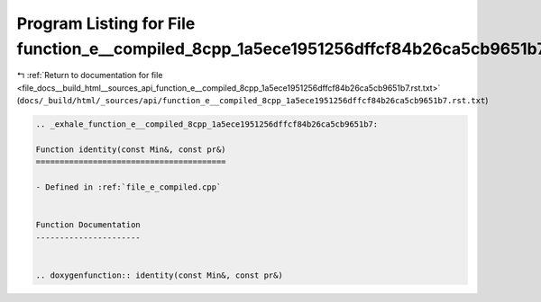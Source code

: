 
.. _program_listing_file_docs__build_html__sources_api_function_e__compiled_8cpp_1a5ece1951256dffcf84b26ca5cb9651b7.rst.txt:

Program Listing for File function_e__compiled_8cpp_1a5ece1951256dffcf84b26ca5cb9651b7.rst.txt
=============================================================================================

|exhale_lsh| :ref:`Return to documentation for file <file_docs__build_html__sources_api_function_e__compiled_8cpp_1a5ece1951256dffcf84b26ca5cb9651b7.rst.txt>` (``docs/_build/html/_sources/api/function_e__compiled_8cpp_1a5ece1951256dffcf84b26ca5cb9651b7.rst.txt``)

.. |exhale_lsh| unicode:: U+021B0 .. UPWARDS ARROW WITH TIP LEFTWARDS

.. code-block:: cpp

   .. _exhale_function_e__compiled_8cpp_1a5ece1951256dffcf84b26ca5cb9651b7:
   
   Function identity(const Min&, const pr&)
   ========================================
   
   - Defined in :ref:`file_e_compiled.cpp`
   
   
   Function Documentation
   ----------------------
   
   
   .. doxygenfunction:: identity(const Min&, const pr&)
